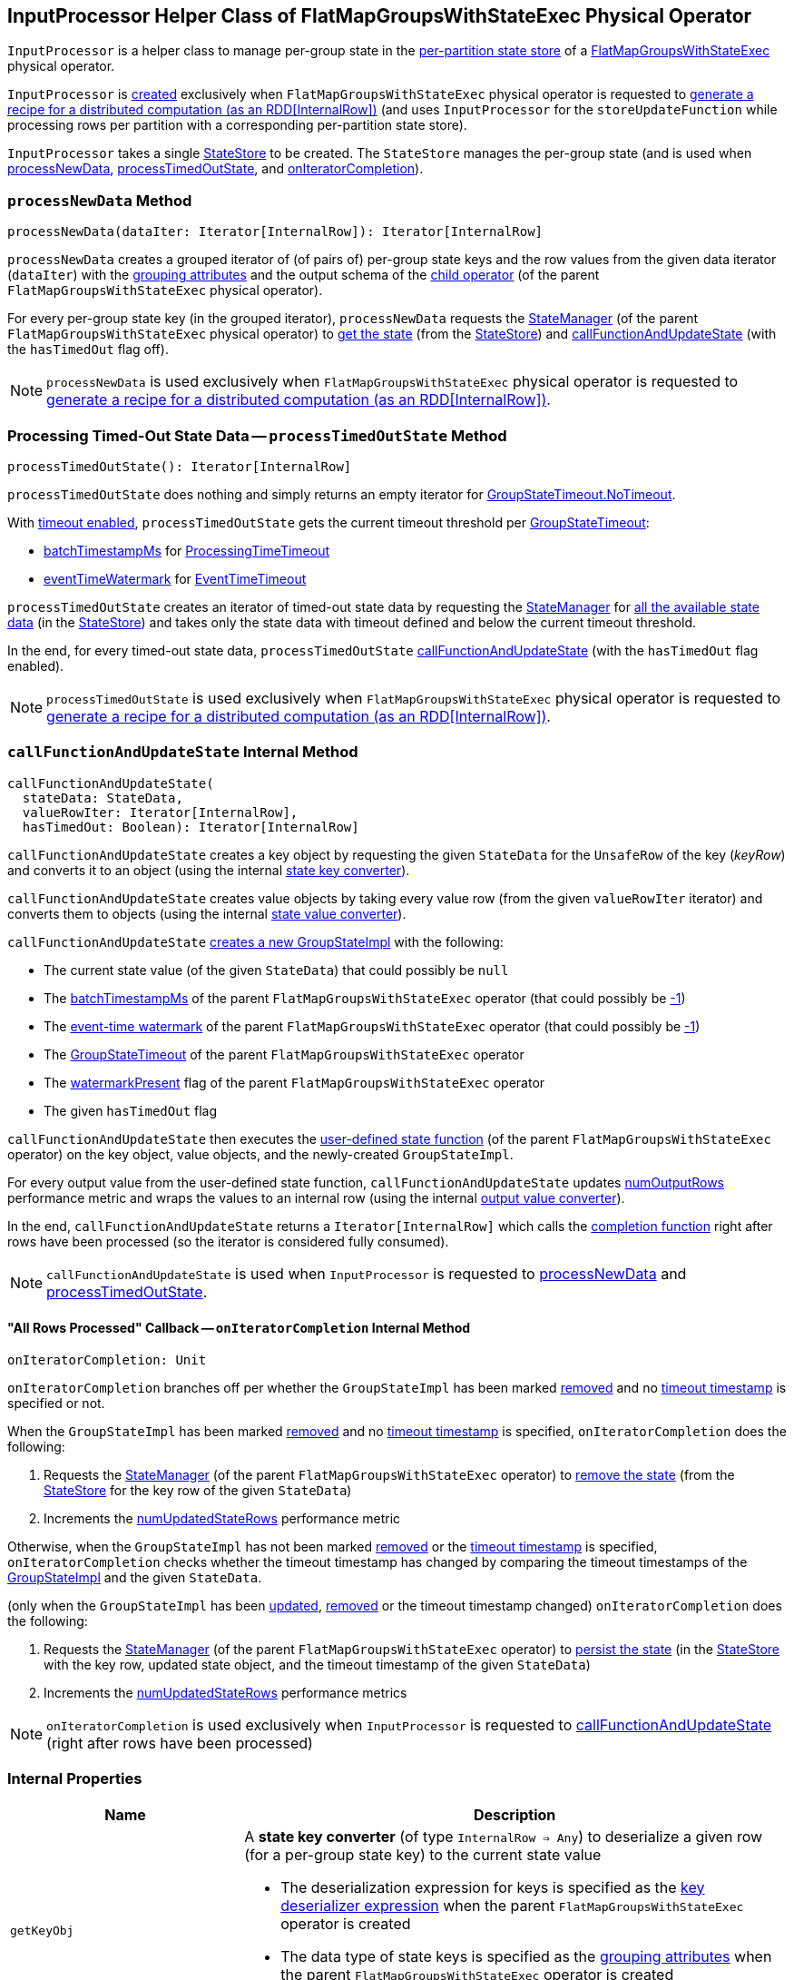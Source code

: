 == [[InputProcessor]] InputProcessor Helper Class of FlatMapGroupsWithStateExec Physical Operator

`InputProcessor` is a helper class to manage per-group state in the <<store, per-partition state store>> of a <<spark-sql-streaming-FlatMapGroupsWithStateExec.adoc#, FlatMapGroupsWithStateExec>> physical operator.

`InputProcessor` is <<creating-instance, created>> exclusively when `FlatMapGroupsWithStateExec` physical operator is requested to <<spark-sql-streaming-FlatMapGroupsWithStateExec.adoc#doExecute, generate a recipe for a distributed computation (as an RDD[InternalRow])>> (and uses `InputProcessor` for the `storeUpdateFunction` while processing rows per partition with a corresponding per-partition state store).

[[creating-instance]][[store]]
`InputProcessor` takes a single <<spark-sql-streaming-StateStore.adoc#, StateStore>> to be created. The `StateStore` manages the per-group state (and is used when <<processNewData, processNewData>>, <<processTimedOutState, processTimedOutState>>, and <<onIteratorCompletion, onIteratorCompletion>>).

=== [[processNewData]] `processNewData` Method

[source, scala]
----
processNewData(dataIter: Iterator[InternalRow]): Iterator[InternalRow]
----

`processNewData` creates a grouped iterator of (of pairs of) per-group state keys and the row values from the given data iterator (`dataIter`) with the <<spark-sql-streaming-FlatMapGroupsWithStateExec.adoc#groupingAttributes, grouping attributes>> and the output schema of the <<spark-sql-streaming-FlatMapGroupsWithStateExec.adoc#child, child operator>> (of the parent `FlatMapGroupsWithStateExec` physical operator).

For every per-group state key (in the grouped iterator), `processNewData` requests the <<spark-sql-streaming-FlatMapGroupsWithStateExec.adoc#stateManager, StateManager>> (of the parent `FlatMapGroupsWithStateExec` physical operator) to <<spark-sql-streaming-StateManager.adoc#getState, get the state>> (from the <<spark-sql-streaming-StateStore.adoc#, StateStore>>) and <<callFunctionAndUpdateState, callFunctionAndUpdateState>> (with the `hasTimedOut` flag off).

NOTE: `processNewData` is used exclusively when `FlatMapGroupsWithStateExec` physical operator is requested to <<spark-sql-streaming-FlatMapGroupsWithStateExec.adoc#doExecute, generate a recipe for a distributed computation (as an RDD[InternalRow])>>.

=== [[processTimedOutState]] Processing Timed-Out State Data -- `processTimedOutState` Method

[source, scala]
----
processTimedOutState(): Iterator[InternalRow]
----

`processTimedOutState` does nothing and simply returns an empty iterator for <<spark-sql-streaming-FlatMapGroupsWithStateExec.adoc#isTimeoutEnabled, GroupStateTimeout.NoTimeout>>.

With <<spark-sql-streaming-FlatMapGroupsWithStateExec.adoc#isTimeoutEnabled, timeout enabled>>, `processTimedOutState` gets the current timeout threshold per <<spark-sql-streaming-FlatMapGroupsWithStateExec.adoc#timeoutConf, GroupStateTimeout>>:

* <<spark-sql-streaming-FlatMapGroupsWithStateExec.adoc#batchTimestampMs, batchTimestampMs>> for <<spark-sql-streaming-GroupStateTimeout.adoc#ProcessingTimeTimeout, ProcessingTimeTimeout>>

* <<spark-sql-streaming-FlatMapGroupsWithStateExec.adoc#eventTimeWatermark, eventTimeWatermark>> for <<spark-sql-streaming-GroupStateTimeout.adoc#EventTimeTimeout, EventTimeTimeout>>

`processTimedOutState` creates an iterator of timed-out state data by requesting the <<spark-sql-streaming-FlatMapGroupsWithStateExec.adoc#stateManager, StateManager>> for <<spark-sql-streaming-StateManager.adoc#getAllState, all the available state data>> (in the <<store, StateStore>>) and takes only the state data with timeout defined and below the current timeout threshold.

In the end, for every timed-out state data, `processTimedOutState` <<callFunctionAndUpdateState, callFunctionAndUpdateState>> (with the `hasTimedOut` flag enabled).

NOTE: `processTimedOutState` is used exclusively when `FlatMapGroupsWithStateExec` physical operator is requested to <<spark-sql-streaming-FlatMapGroupsWithStateExec.adoc#doExecute, generate a recipe for a distributed computation (as an RDD[InternalRow])>>.

=== [[callFunctionAndUpdateState]] `callFunctionAndUpdateState` Internal Method

[source, scala]
----
callFunctionAndUpdateState(
  stateData: StateData,
  valueRowIter: Iterator[InternalRow],
  hasTimedOut: Boolean): Iterator[InternalRow]
----

`callFunctionAndUpdateState` creates a key object by requesting the given `StateData` for the `UnsafeRow` of the key (_keyRow_) and converts it to an object (using the internal <<getKeyObj, state key converter>>).

`callFunctionAndUpdateState` creates value objects by taking every value row (from the given `valueRowIter` iterator) and converts them to objects (using the internal <<getValueObj, state value converter>>).

`callFunctionAndUpdateState` <<spark-sql-streaming-GroupStateImpl.adoc#createForStreaming, creates a new GroupStateImpl>> with the following:

* The current state value (of the given `StateData`) that could possibly be `null`

* The <<spark-sql-streaming-FlatMapGroupsWithStateExec.adoc#batchTimestampMs, batchTimestampMs>> of the parent `FlatMapGroupsWithStateExec` operator (that could possibly be <<spark-sql-streaming-GroupStateImpl.adoc#NO_TIMESTAMP, -1>>)

* The <<spark-sql-streaming-FlatMapGroupsWithStateExec.adoc#eventTimeWatermark, event-time watermark>> of the parent `FlatMapGroupsWithStateExec` operator (that could possibly be <<spark-sql-streaming-GroupStateImpl.adoc#NO_TIMESTAMP, -1>>)

* The <<spark-sql-streaming-FlatMapGroupsWithStateExec.adoc#timeoutConf, GroupStateTimeout>> of the parent `FlatMapGroupsWithStateExec` operator

* The <<spark-sql-streaming-FlatMapGroupsWithStateExec.adoc#watermarkPresent, watermarkPresent>> flag of the parent `FlatMapGroupsWithStateExec` operator

* The given `hasTimedOut` flag

`callFunctionAndUpdateState` then executes the <<spark-sql-streaming-FlatMapGroupsWithStateExec.adoc#func, user-defined state function>> (of the parent `FlatMapGroupsWithStateExec` operator) on the key object, value objects, and the newly-created `GroupStateImpl`.

For every output value from the user-defined state function, `callFunctionAndUpdateState` updates <<numOutputRows, numOutputRows>> performance metric and wraps the values to an internal row (using the internal <<getOutputRow, output value converter>>).

In the end, `callFunctionAndUpdateState` returns a `Iterator[InternalRow]` which calls the <<onIteratorCompletion, completion function>> right after rows have been processed (so the iterator is considered fully consumed).

NOTE: `callFunctionAndUpdateState` is used when `InputProcessor` is requested to <<processNewData, processNewData>> and <<processTimedOutState, processTimedOutState>>.

==== [[onIteratorCompletion]] "All Rows Processed" Callback -- `onIteratorCompletion` Internal Method

[source, scala]
----
onIteratorCompletion: Unit
----

`onIteratorCompletion` branches off per whether the `GroupStateImpl` has been marked <<spark-sql-streaming-GroupStateImpl.adoc#hasRemoved, removed>> and no <<spark-sql-streaming-GroupStateImpl.adoc#getTimeoutTimestamp, timeout timestamp>> is specified or not.

When the `GroupStateImpl` has been marked <<spark-sql-streaming-GroupStateImpl.adoc#hasRemoved, removed>> and no <<spark-sql-streaming-GroupStateImpl.adoc#getTimeoutTimestamp, timeout timestamp>> is specified, `onIteratorCompletion` does the following:

. Requests the <<spark-sql-streaming-FlatMapGroupsWithStateExec.adoc#stateManager, StateManager>> (of the parent `FlatMapGroupsWithStateExec` operator) to <<spark-sql-streaming-StateManager.adoc#removeState, remove the state>> (from the <<store, StateStore>> for the key row of the given `StateData`)

. Increments the <<numUpdatedStateRows, numUpdatedStateRows>> performance metric

Otherwise, when the `GroupStateImpl` has not been marked <<spark-sql-streaming-GroupStateImpl.adoc#hasRemoved, removed>> or the <<spark-sql-streaming-GroupStateImpl.adoc#getTimeoutTimestamp, timeout timestamp>> is specified, `onIteratorCompletion` checks whether the timeout timestamp has changed by comparing the timeout timestamps of the <<spark-sql-streaming-GroupStateImpl.adoc#getTimeoutTimestamp, GroupStateImpl>> and the given `StateData`.

(only when the `GroupStateImpl` has been <<spark-sql-streaming-GroupStateImpl.adoc#hasUpdated, updated>>, <<spark-sql-streaming-GroupStateImpl.adoc#hasRemoved, removed>> or the timeout timestamp changed) `onIteratorCompletion` does the following:

. Requests the <<spark-sql-streaming-FlatMapGroupsWithStateExec.adoc#stateManager, StateManager>> (of the parent `FlatMapGroupsWithStateExec` operator) to <<spark-sql-streaming-StateManager.adoc#putState, persist the state>> (in the <<store, StateStore>> with the key row, updated state object, and the timeout timestamp of the given `StateData`)

. Increments the <<numUpdatedStateRows, numUpdatedStateRows>> performance metrics

NOTE: `onIteratorCompletion` is used exclusively when `InputProcessor` is requested to <<callFunctionAndUpdateState, callFunctionAndUpdateState>> (right after rows have been processed)

=== [[internal-properties]] Internal Properties

[cols="30m,70",options="header",width="100%"]
|===
| Name
| Description

| getKeyObj
a| [[getKeyObj]] A *state key converter* (of type `InternalRow => Any`) to deserialize a given row (for a per-group state key) to the current state value

* The deserialization expression for keys is specified as the <<spark-sql-streaming-FlatMapGroupsWithStateExec.adoc#keyDeserializer, key deserializer expression>> when the parent `FlatMapGroupsWithStateExec` operator is created

* The data type of state keys is specified as the <<spark-sql-streaming-FlatMapGroupsWithStateExec.adoc#groupingAttributes, grouping attributes>> when the parent `FlatMapGroupsWithStateExec` operator is created

Used exclusively when `InputProcessor` is requested to <<callFunctionAndUpdateState, callFunctionAndUpdateState>>.

| getOutputRow
a| [[getOutputRow]] A *output value converter* (of type `Any => InternalRow`) to wrap a given output value (from the user-defined state function) to a row

* The data type of the row is specified as the data type of the <<spark-sql-streaming-FlatMapGroupsWithStateExec.adoc#outputObjAttr, output object attribute>> when the parent `FlatMapGroupsWithStateExec` operator is created

Used exclusively when `InputProcessor` is requested to <<callFunctionAndUpdateState, callFunctionAndUpdateState>>.

| getValueObj
a| [[getValueObj]] A *state value converter* (of type `InternalRow => Any`) to deserialize a given row (for a per-group state value) to the current state value

* The deserialization expression for value is specified as the <<spark-sql-streaming-FlatMapGroupsWithStateExec.adoc#valueDeserializer, value deserializer expression>> when the parent `FlatMapGroupsWithStateExec` operator is created

* The data type of state values is specified as the <<spark-sql-streaming-FlatMapGroupsWithStateExec.adoc#dataAttributes, data attributes>> when the parent `FlatMapGroupsWithStateExec` operator is created

Used exclusively when `InputProcessor` is requested to <<callFunctionAndUpdateState, callFunctionAndUpdateState>>.

| numOutputRows
a| [[numOutputRows]] `numOutputRows` performance metric

|===
